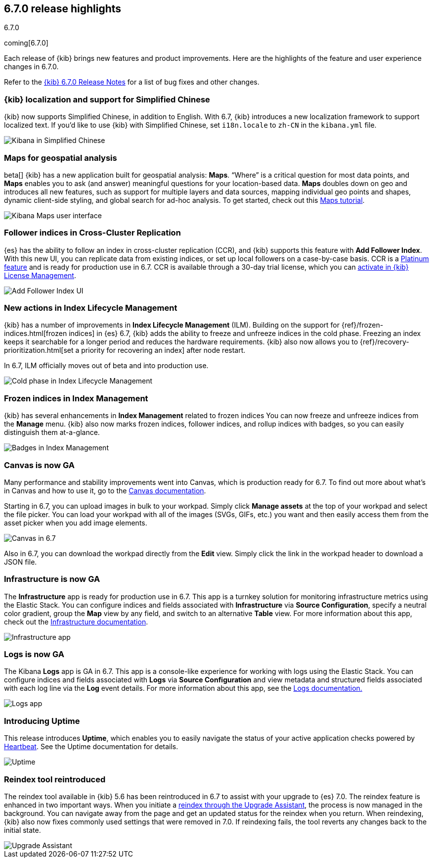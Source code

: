 [[release-highlights-6.7.0]]
== 6.7.0 release highlights
++++
<titleabbrev>6.7.0</titleabbrev>
++++
coming[6.7.0]

Each release of {kib} brings new features and product improvements. 
Here are the highlights of the feature and user experience changes in 6.7.0.

Refer to the <<release-notes-6.7.0, {kib} 6.7.0 Release Notes>> for a list of
bug fixes and other changes.

[float]
=== {kib} localization and support for Simplified Chinese

{kib} now supports Simplified Chinese, in addition to English. With 6.7, 
{kib} introduces a new localization framework to support localized text. 
If you’d like to use {kib} with Simplified Chinese, set `i18n.locale` to 
`zh-CN` in the `kibana.yml` file.

[role="screenshot"]
image::images/highlights-6.7.0-localization.png[Kibana in Simplified Chinese]

[float]
=== Maps for geospatial analysis

beta[] {kib} has a new application built for geospatial analysis: *Maps*.  “Where” is 
a critical question for most data points, and *Maps* enables you to ask 
(and answer) meaningful questions for your location-based data. *Maps*
doubles down on geo and introduces all new features, such as support for 
multiple layers and data sources, mapping individual geo points and shapes, 
dynamic client-side styling, and global search for ad-hoc analysis. 
To get started, check out this <<maps-getting-started, Maps tutorial>>. 

[role="screenshot"]
image::images/highlights-6.7.0-maps.png[Kibana Maps user interface]

[float]
=== Follower indices in Cross-Cluster Replication

{es} has the ability to follow an index in cross-cluster replication (CCR), 
and {kib} supports this feature with *Add Follower Index*.  With this new UI, 
you can replicate data from existing indices, or set up local followers on 
a case-by-case basis. CCR is a https://www.elastic.co/subscriptions[Platinum feature]
and is ready for production use in 6.7. CCR is available through a 30-day trial license,
which you can <<managing-licenses, activate in {kib} License Management>>.

[role="screenshot"]
image::images/highlights-6.7.0-add-follower.png[Add Follower Index UI]

[float]
=== New actions in Index Lifecycle Management

{kib} has a number of improvements in *Index Lifecycle Management* (ILM). Building 
on the support for {ref}/frozen-indices.html[frozen indices] in {es} 6.7, {kib} 
adds the ability to freeze and 
unfreeze indices in the cold phase. Freezing an index keeps it searchable for a longer 
period and reduces the hardware requirements. {kib} also now allows you to 
{ref}/recovery-prioritization.html[set a priority for recovering an index]
after node restart. 

In 6.7, ILM officially moves out of beta and into production use.

[role="screenshot"]
image::images/highlights-6.7.0-ilm.png[Cold phase in Index Lifecycle Management]

[float]
=== Frozen indices in Index Management

{kib} has several enhancements in *Index Management* related to frozen indices  
You can now freeze and unfreeze indices from the *Manage* menu. {kib} also now
marks frozen indices, follower indices, and rollup indices with badges, 
so you can easily distinguish them at-a-glance. 

[role="screenshot"]
image::images/highlights-6.7.0-index-management.png[Badges in Index Management]

[float]
=== Canvas is now GA

Many performance and stability improvements went into Canvas, which is production 
ready for 6.7. To find out more about what's in Canvas and how to use it,
go to the <<canvas, Canvas documentation>>.

Starting in 6.7, you can upload images in bulk to your workpad. Simply click 
*Manage assets* at the top of your workpad and select the file picker. You can 
load your workpad with all of the images (SVGs, GIFs, etc.) you want and then 
easily access them from the asset picker when you add image elements.

[role="screenshot"]
image::images/highlights-6.7.0-canvas.png[Canvas in 6.7]

Also in 6.7, you can download the workpad directly from the *Edit* view. 
Simply click the link in the workpad header to download a JSON file.  


[float]
=== Infrastructure is now GA

The *Infrastructure* app is ready for production use in 6.7. This app 
is a turnkey solution for monitoring infrastructure metrics using the Elastic Stack. 
You can configure indices and fields associated with *Infrastructure*
via *Source Configuration*, specify a neutral color gradient, group the *Map* 
view by any field, and switch to an alternative *Table* view. For more information 
about this app, check out the <<xpack-infra, Infrastructure documentation>>.

[role="screenshot"]
image::images/highlights-6.7.0-infrastructure.png[Infrastructure app]

[float]
=== Logs is now GA

The Kibana *Logs* app is GA in 6.7. This app is a console-like experience 
for working with logs using the Elastic Stack. You can configure indices and 
fields associated with *Logs* via *Source Configuration* and view 
metadata and structured fields associated with each log line via the *Log* event 
details. For more information about this app, see the
<<xpack-logs, Logs documentation.>>

[role="screenshot"]
image::images/highlights-6.7.0-logs.png[Logs app]



[float]
===  Introducing Uptime

This release introduces *Uptime*, which enables you to easily navigate the 
status of your active application checks powered by 
https://www.elastic.co/products/beats/heartbeat[Heartbeat]. See the 
Uptime documentation for details.


[role="screenshot"]
image::images/highlights-6.7.0-uptime.png[Uptime]


[float]
=== Reindex tool reintroduced

The reindex tool available in {kib} 5.6 has been reintroduced in 6.7 to assist 
with your upgrade to {es} 7.0. The reindex feature is enhanced in two important ways. 
When you initiate a <<upgrade-assistant, reindex through the Upgrade Assistant>>, the process is now 
managed in the background. You can navigate away from the page and get an 
updated status for the reindex when you return. When reindexing, {kib} also now 
fixes commonly used settings that were removed in 7.0. If 
reindexing fails, the tool reverts any changes back to the initial state.


[role="screenshot"]
image::images/highlights-6.7.0-ua.png[Upgrade Assistant]


